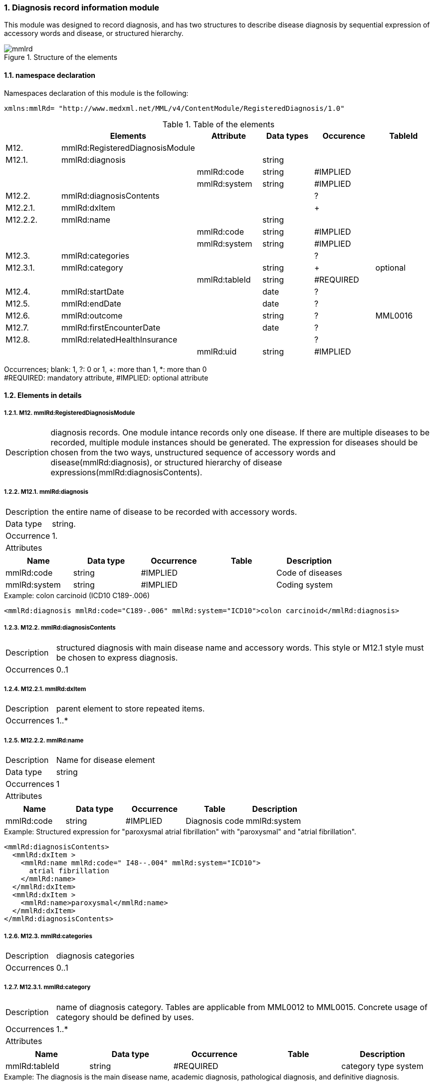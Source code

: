 :sectnums: y
:sectnumlevels: 8
:imagesdir: ./figures

=== Diagnosis record information module

This module was designed to record diagnosis, and has two structures to describe disease diagnosis by sequential expression of accessory words and disease, or structured hierarchy.

.Structure of the elements
image::mmlrd.jpg[]

==== namespace declaration
Namespaces declaration of this module is the following:
[source, xml]
xmlns:mmlRd= "http://www.medxml.net/MML/v4/ContentModule/RegisteredDiagnosis/1.0"

.Table of the elements
[options="header"]
|=====
| |Elements|Attribute|Data types|Occurence|TableId
|M12.|mmlRd:RegisteredDiagnosisModule| | | |
|M12.1.|mmlRd:diagnosis| |string| |
| | |mmlRd:code|string|#IMPLIED|
| | |mmlRd:system|string|#IMPLIED|
|M12.2.|mmlRd:diagnosisContents| | |?|
|M12.2.1.|mmlRd:dxItem| | |+|
|M12.2.2.|mmlRd:name| |string| |
| | |mmlRd:code|string|#IMPLIED|
| | |mmlRd:system|string|#IMPLIED|
|M12.3.|mmlRd:categories| | |?|
|M12.3.1.|mmlRd:category| |string|+|optional
| | |mmlRd:tableId|string|#REQUIRED|
|M12.4.|mmlRd:startDate| |date|?|
|M12.5.|mmlRd:endDate| |date|?|
|M12.6.|mmlRd:outcome| |string|?|MML0016
|M12.7.|mmlRd:firstEncounterDate| |date|?|
|M12.8.|mmlRd:relatedHealthInsurance| | |?|
| | |mmlRd:uid|string|#IMPLIED|
|=====
Occurrences; blank: 1, ?: 0 or 1, +: more than 1, *: more than 0 +
#REQUIRED: mandatory attribute, #IMPLIED: optional attribute

==== Elements in details
===== M12. mmlRd:RegisteredDiagnosisModule
[horizontal]
Description:: diagnosis records. One module intance records only one disease. If there are multiple diseases to be recorded, multiple module instances should be generated. The expression for diseases should be chosen from the two ways, unstructured sequence of accessory words and disease(mmlRd:diagnosis), or structured hierarchy of disease expressions(mmlRd:diagnosisContents).

===== M12.1. mmlRd:diagnosis
[horizontal]
Description:: the entire name of disease to be recorded with accessory words.
Data type:: string.
Occurrence:: 1.
Attributes::
[options="header"]
|=====
|Name|Data type|Occurrence|Table|Description
|mmlRd:code|string|#IMPLIED| |Code of diseases
|mmlRd:system|string|#IMPLIED| |Coding system
|=====

.Example: colon carcinoid (ICD10 C189-.006)
[source, xml]
<mmlRd:diagnosis mmlRd:code="C189-.006" mmlRd:system="ICD10">colon carcinoid</mmlRd:diagnosis>

===== M12.2. mmlRd:diagnosisContents
[horizontal]
Description:: structured diagnosis with main disease name and accessory words. This style or M12.1 style must be chosen to express diagnosis.
Occurrences:: 0..1

===== M12.2.1. mmlRd:dxItem
[horizontal]
Description:: parent element to store repeated items.
Occurrences:: 1..*

===== M12.2.2. mmlRd:name
[horizontal]
Description::  Name for disease element
Data type:: string
Occurrences:: 1
Attributes::
[options="header"]
|=====
|Name|Data type|Occurrence|Table|Description
|mmlRd:code|string|#IMPLIED|Diagnosis code
|mmlRd:system|string#IMPLIED|Diagnosis code system
|=====
.Example: Structured expression for "paroxysmal atrial fibrillation" with "paroxysmal" and "atrial fibrillation".
[source, xml]
<mmlRd:diagnosisContents>
  <mmlRd:dxItem >
    <mmlRd:name mmlRd:code=" I48--.004" mmlRd:system="ICD10">
      atrial fibrillation
    </mmlRd:name>
  </mmlRd:dxItem>
  <mmlRd:dxItem >
    <mmlRd:name>paroxysmal</mmlRd:name>
  </mmlRd:dxItem>
</mmlRd:diagnosisContents>

===== M12.3. mmlRd:categories
[horizontal]
Description:: diagnosis categories
Occurrences:: 0..1

===== M12.3.1. mmlRd:category
[horizontal]
Description:: name of diagnosis category. Tables are applicable from MML0012 to MML0015. Concrete usage of category should be defined by uses.
Occurrences:: 1..*
Attributes::
[options="header"]
|=====
|Name|Data type|Occurrence|Table|Description
|mmlRd:tableId|string|#REQUIRED| |category type system
|=====
.Example: The diagnosis is the main disease name, academic diagnosis, pathological diagnosis, and definitive diagnosis.
[source, xml]
<mmlRd:categories>
  <mmlRd:category mmlRd:tableId="MML0012">mainDiagnosis</mmlRd:category>
  <mmlRd:category mmlRd:tableId="MML0013">academicDiagnosis</mmlRd:category>
  <mmlRd:category mmlRd:tableId="MML0014">pathologicalDiagnosis</mmlRd:category>
  <mmlRd:category mmlRd:tableId="MML0015">confirmedDiagnosis</mmlRd:category>
</mmlRd:categories>

===== M12.4. mmlRd:startDate
[horizontal]
Description:: Date for start recording disease.
Data type:: date, ISO8601 format. CCYY-MM-DD
Occurrence:: 0..1

===== M12.5. mmlRd:endDate
[horizontal]
Description:: Date for end recording disease.
Data type:: date, ISO8601 format. CCYY-MM-DD
Occurrence:: 0..1

===== M12.6. mmlRd:outcome
[horizontal]
Description:: Outcome, ref MML0016 table.
Data type:: string
Occurrence:: 0..1
